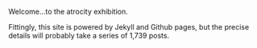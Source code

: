 #+BEGIN_COMMENT
.. title: Welcome
.. slug: welcome
.. date: 2016-03-04 15:37
.. tags:
.. category:
.. link:
.. description:
.. type: text
#+END_COMMENT

Welcome...to the atrocity exhibition.

Fittingly, this site is powered by Jekyll and Github pages, but the precise
details will probably take a series of 1,739 posts.
